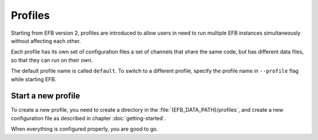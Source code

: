 Profiles
========

Starting from EFB version 2, profiles are introduced
to allow users in need to run multiple EFB instances
simultaneously without affecting each other.

Each profile has its own set of configuration files
a set of channels that share the same code, but
has different data files, so that they can run on
their own.

The default profile name is called ``default``.
To switch to a different profile, specify the
profile name in ``--profile`` flag while starting
EFB.

Start a new profile
-------------------

To create a new profile, you need to create a
directory in the :file:`{EFB_DATA_PATH}/profiles`, and
create a new configuration file as described in
chapter :doc:`getting-started`.

When everything is configured properly, you are good
to go.